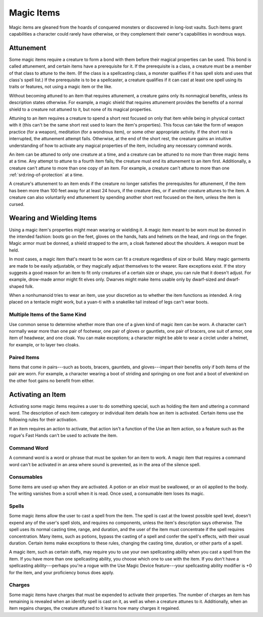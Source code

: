 Magic Items
-----------

Magic items are gleaned from the hoards of conquered monsters or discovered in
long-lost vaults. Such items grant capabilities a character could rarely have
otherwise, or they complement their owner's capabilities in wondrous ways.

Attunement
~~~~~~~~~~

Some magic items require a creature to form a bond with them before their
magical properties can be used. This bond is called attunement, and certain
items have a prerequisite for it. If the prerequisite is a class, a creature
must be a member of that class to attune to the item. (If the class is a
spellcasting class, a monster qualifies if it has spell slots and uses that
class's spell list.) If the prerequisite is to be a spellcaster, a creature
qualifies if it can cast at least one spell using its traits or features, not
using a magic item or the like.

Without becoming attuned to an item that
requires attunement, a creature gains only its nonmagical benefits, unless its
description states otherwise. For example, a magic shield that requires
attunement provides the benefits of a normal shield to a creature not attuned
to it, but none of its magical properties.

Attuning to an item requires a
creature to spend a short rest focused on only that item while being in
physical contact with it (this can't be the same short rest used to learn the
item's properties). This focus can take the form of weapon practice (for a
weapon), meditation (for a wondrous item), or some other appropriate activity.
If the short rest is interrupted, the attunement attempt fails. Otherwise, at
the end of the short rest, the creature gains an intuitive understanding of how
to activate any magical properties of the item, including any necessary command
words.

An item can be attuned to only one creature at a time, and a creature
can be attuned to no more than three magic items at a time. Any attempt to
attune to a fourth item fails; the creature must end its attunement to an item
first. Additionally, a creature can't attune to more than one copy of an item.
For example, a creature can't attune to more than one :ref:`srd:ring-of-protection` at a
time.

A creature's attunement to an item ends if the creature no longer
satisfies the prerequisites for attunement, if the item has been more than 100
feet away for at least 24 hours, if the creature dies, or if another creature
attunes to the item. A creature can also voluntarily end attunement by
spending another short rest focused on the item, unless the item is cursed.

Wearing and Wielding Items
~~~~~~~~~~~~~~~~~~~~~~~~~~

Using a magic item's properties might mean wearing or wielding it. A magic item
meant to be worn must be donned in the intended fashion: boots go on the feet,
gloves on the hands, hats and helmets on the head, and rings on the finger.
Magic armor must be donned, a shield strapped to the arm, a cloak fastened
about the shoulders. A weapon must be held.

In most cases, a magic item that's meant to be worn can fit a creature regardless
of size or build. Many magic garments are made to be easily adjustable,
or they magically adjust themselves
to the wearer. Rare exceptions exist. If the story suggests a good reason for
an item to fit only creatures of a certain size or shape, you can rule that it
doesn't adjust. For example, drow-made armor might fit elves only. Dwarves
might make items usable only by dwarf-sized and dwarf-shaped folk.

When a nonhumanoid tries to wear an item, use your discretion as to whether the item
functions as intended. A ring placed on a tentacle might work, but a yuan-ti
with a snakelike tail instead of legs can't wear boots.

Multiple Items of the Same Kind
^^^^^^^^^^^^^^^^^^^^^^^^^^^^^^^

Use common sense to determine whether more than one of a given kind of magic
item can be worn. A character can't normally wear more than one pair of
footwear, one pair of gloves or gauntlets, one pair of bracers, one suit of
armor, one item of headwear, and one cloak. You can make exceptions; a
character might be able to wear a circlet under a helmet, for example, or to
layer two cloaks.

Paired Items
^^^^^^^^^^^^

Items that come in pairs---such as boots, bracers, gauntlets, and gloves---impart
their benefits only if both items of the pair are worn. For example, a
character wearing a boot of striding and springing on one foot and a boot of
elvenkind on the other foot gains no benefit from either.

Activating an Item
~~~~~~~~~~~~~~~~~~

Activating some magic items requires a user to do something special, such as
holding the item and uttering a command word. The description of each
item category or individual item details how an item is activated. Certain
items use the following rules for their activation.

If an item requires an
action to activate, that action isn't a function of the Use an Item action, so
a feature such as the rogue's Fast Hands can't be used to activate the item.

Command Word
^^^^^^^^^^^^

A command word is a word or phrase that must be spoken for an item to work. A
magic item that requires a command word can't be activated in an area where
sound is prevented, as in the area of the silence spell.

Consumables
^^^^^^^^^^^

Some items are used up when they are activated. A potion or an elixir must be
swallowed, or an oil applied to the body. The writing vanishes from a scroll
when it is read. Once used, a consumable item loses its magic.

Spells
^^^^^^

Some magic items allow the user to cast a spell from the item. The spell is
cast at the lowest possible spell level, doesn't expend any of the user's spell
slots, and requires no components, unless the item's description says
otherwise. The spell uses its normal casting time, range, and duration, and the
user of the item must concentrate if the spell requires concentration. Many
items, such as potions, bypass the casting of a spell and confer the spell's
effects, with their usual duration. Certain items make exceptions to these
rules, changing the casting time, duration, or other parts of a spell.

A magic item, such as certain staffs, may require you to use your own spellcasting
ability when you cast a spell from the item. If you have more than one
spellcasting ability, you choose which one to use with the item. If you don't
have a spellcasting ability---perhaps you're a rogue with the Use Magic Device
feature---your spellcasting ability modifier is +0 for the item, and your
proficiency bonus does apply.

Charges
^^^^^^^

Some magic items have charges that must be expended to activate their
properties. The number of charges an item has remaining is revealed when an
identify spell is cast on it, as well as when a creature attunes to it.
Additionally, when an item regains
charges, the creature attuned to it learns how many charges it regained.
